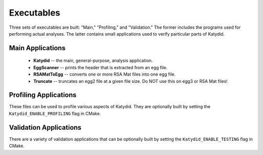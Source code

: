Executables 
=============

Three sets of executables are built: "Main," "Profiling," and "Validation."  The former includes the programs used for performing actual analyses.  The latter contains small applications used to verify particular parts of Katydid.

Main Applications
--------------
  * **Katydid** -- the main, general-purpose, analysis application.  
  * **EggScanner** -- prints the header that is extracted from an egg file.  
  * **RSAMatToEgg** -- converts one or more RSA Mat files into one egg file.  
  * **Truncate** -- truncates an egg2 file at a given file size.  Do NOT use this on egg3 or RSA Mat files!  

Profiling Applications
------------
These files can be used to profile various aspects of Katydid.  They are optionally built by setting the ``Katydid_ENABLE_PROFILING`` flag in CMake.

Validation Applications
--------------
There are a variety of validation applications that can be optionally built by setting the ``Katydid_ENABLE_TESTING`` flag in CMake.